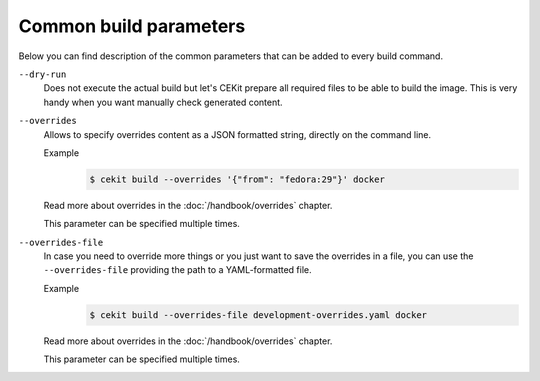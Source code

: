 Common build parameters
================================

Below you can find description of the common parameters that can be added to every build
command.

``--dry-run``
    Does not execute the actual build but let's CEKit prepare all required files to
    be able to build the image. This is very handy when you want manually check generated
    content.

``--overrides``
    Allows to specify overrides content as a JSON formatted string, directly
    on the command line.

    Example
        .. code-block:: bash

            $ cekit build --overrides '{"from": "fedora:29"}' docker

    Read more about overrides in the :doc:`/handbook/overrides` chapter.

    This parameter can be specified multiple times.

``--overrides-file``
    In case you need to override more things or you just want to save
    the overrides in a file, you can use the ``--overrides-file`` providing the path
    to a YAML-formatted file.

    Example
        .. code-block:: bash

            $ cekit build --overrides-file development-overrides.yaml docker

    Read more about overrides in the :doc:`/handbook/overrides` chapter.

    This parameter can be specified multiple times.
